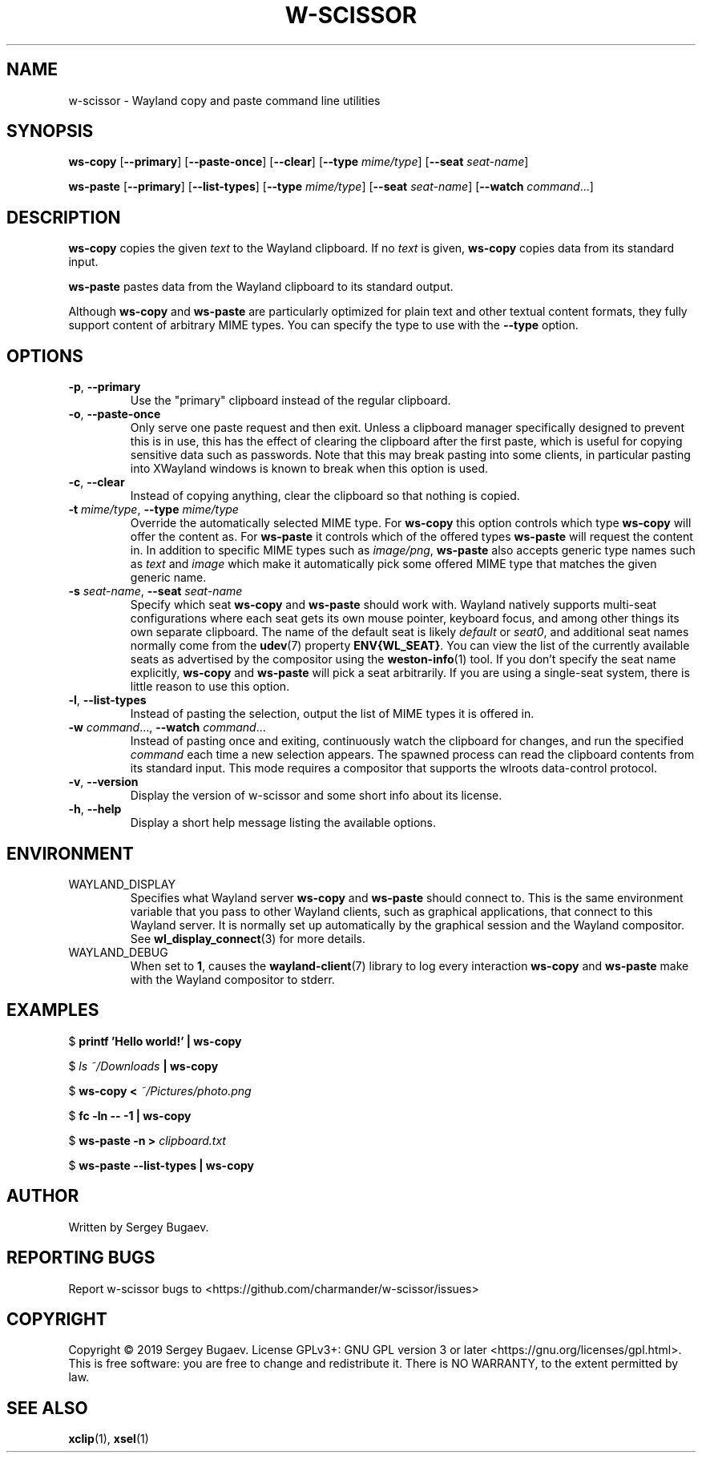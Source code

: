 .TH W-SCISSOR 1 2019-09-16 w-scissor
.SH NAME
w-scissor \- Wayland copy and paste command line utilities
.SH SYNOPSIS
.B ws-copy
[\fB--primary\fR]
[\fB--paste-once\fR]
[\fB--clear\fR]
[\fB--type \fImime/type\fR]
[\fB--seat \fIseat-name\fR]
.PP
.B ws-paste
[\fB--primary\fR]
[\fB--list-types\fR]
[\fB--type \fImime/type\fR]
[\fB--seat \fIseat-name\fR]
[\fB--watch \fIcommand\fR...\]
.SH DESCRIPTION
\fBws-copy\fR copies the given \fItext\fR to the Wayland clipboard.
If no \fItext\fR is given, \fBws-copy\fR copies data from its standard input.
.PP
\fBws-paste\fR pastes data from the Wayland clipboard to its standard output.
.PP
Although \fBws-copy\fR and \fBws-paste\fR are particularly optimized for plain
text and other textual content formats, they fully support content of arbitrary
MIME types. You can specify the type to use with the \fB--type\fR option.
.SH OPTIONS
.TP
\fB-p\fR, \fB--primary
Use the "primary" clipboard instead of the regular clipboard.
.TP
\fB-o\fR, \fB--paste-once
Only serve one paste request and then exit. Unless a clipboard manager
specifically designed to prevent this is in use, this has the effect of clearing
the clipboard after the first paste, which is useful for copying sensitive data
such as passwords. Note that this may break pasting into some clients, in
particular pasting into XWayland windows is known to break when this option is
used.
.TP
\fB-c\fR, \fB--clear
Instead of copying anything, clear the clipboard so that nothing is copied.
.TP
\fB-t\fI mime/type\fR, \fB--type\fI mime/type
Override the automatically selected MIME type. For \fBws-copy\fR this option
controls which type \fBws-copy\fR will offer the content as. For \fBws-paste\fR
it controls which of the offered types \fBws-paste\fR will request the content
in. In addition to specific MIME types such as \fIimage/png\fR, \fBws-paste\fR
also accepts generic type names such as \fItext\fR and \fIimage\fR which make it
automatically pick some offered MIME type that matches the given generic name.
.TP
\fB-s\fI seat-name\fR, \fB--seat\fI seat-name
Specify which seat \fBws-copy\fR and \fBws-paste\fR should work with. Wayland
natively supports multi-seat configurations where each seat gets its own mouse
pointer, keyboard focus, and among other things its own separate clipboard. The
name of the default seat is likely \fIdefault\fR or \fIseat0\fR, and additional
seat names normally come from the
.BR udev (7)
property \fBENV{WL_SEAT}\fR. You can view the list of the currently available
seats as advertised by the compositor using the
.BR weston-info (1)
tool. If you don't specify the seat name explicitly, \fBws-copy\fR and
\fBws-paste\fR will pick a seat arbitrarily. If you are using a single-seat
system, there is little reason to use this option.
.TP
\fB-l\fR, \fB--list-types
Instead of pasting the selection, output the list of MIME types it is offered
in.
.TP
\fB-w\fI command\fR..., \fB--watch \fIcommand\fR...
Instead of pasting once and exiting, continuously watch the clipboard for
changes, and run the specified \fIcommand\fR each time a new selection appears.
The spawned process can read the clipboard contents from its standard input.
This mode requires a compositor that supports the wlroots data-control protocol.
.TP
\fB-v\fR, \fB--version
Display the version of w-scissor and some short info about its license.
.TP
\fB-h\fR, \fB--help
Display a short help message listing the available options.
.SH ENVIRONMENT
.TP
WAYLAND_DISPLAY
Specifies what Wayland server \fBws-copy\fR and \fBws-paste\fR should connect
to. This is the same environment variable that you pass to other Wayland
clients, such as graphical applications, that connect to this Wayland server. It
is normally set up automatically by the graphical session and the Wayland
compositor. See
.BR wl_display_connect (3)
for more details.
.TP
WAYLAND_DEBUG
When set to \fB1\fR, causes the \fBwayland-client\fR(7) library to log every
interaction \fBws-copy\fR and \fBws-paste\fR make with the Wayland compositor to
stderr.
.SH EXAMPLES
$
.B printf 'Hello world!' | ws-copy
.PP
$
.IB "ls ~/Downloads" " | ws-copy"
.PP
$
.BI "ws-copy < " ~/Pictures/photo.png
.PP
$
.B fc -ln -- -1 | ws-copy
.PP
$
.BI "ws-paste -n > " clipboard.txt
.PP
$
.B ws-paste --list-types | ws-copy
.SH AUTHOR
Written by Sergey Bugaev.
.SH REPORTING BUGS
Report w-scissor bugs to <https://github.com/charmander/w-scissor/issues>
.SH COPYRIGHT
Copyright \(co 2019 Sergey Bugaev.
License GPLv3+: GNU GPL version 3 or later <https://gnu.org/licenses/gpl.html>.
.br
This is free software: you are free to change and redistribute it.
There is NO WARRANTY, to the extent permitted by law.
.SH SEE ALSO
.BR xclip (1),
.BR xsel (1)
